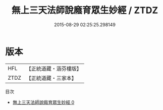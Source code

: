 #+TITLE: 無上三天法師說廕育眾生妙經 / ZTDZ

#+DATE: 2015-08-29 02:25:25.298149
* 版本
 |       HFL|【正統道藏・涵芬樓版】|
 |      ZTDZ|【正統道藏・三家本】|
目次
 - [[file:KR5g0006_000.txt][無上三天法師說廕育眾生妙經 0]]

